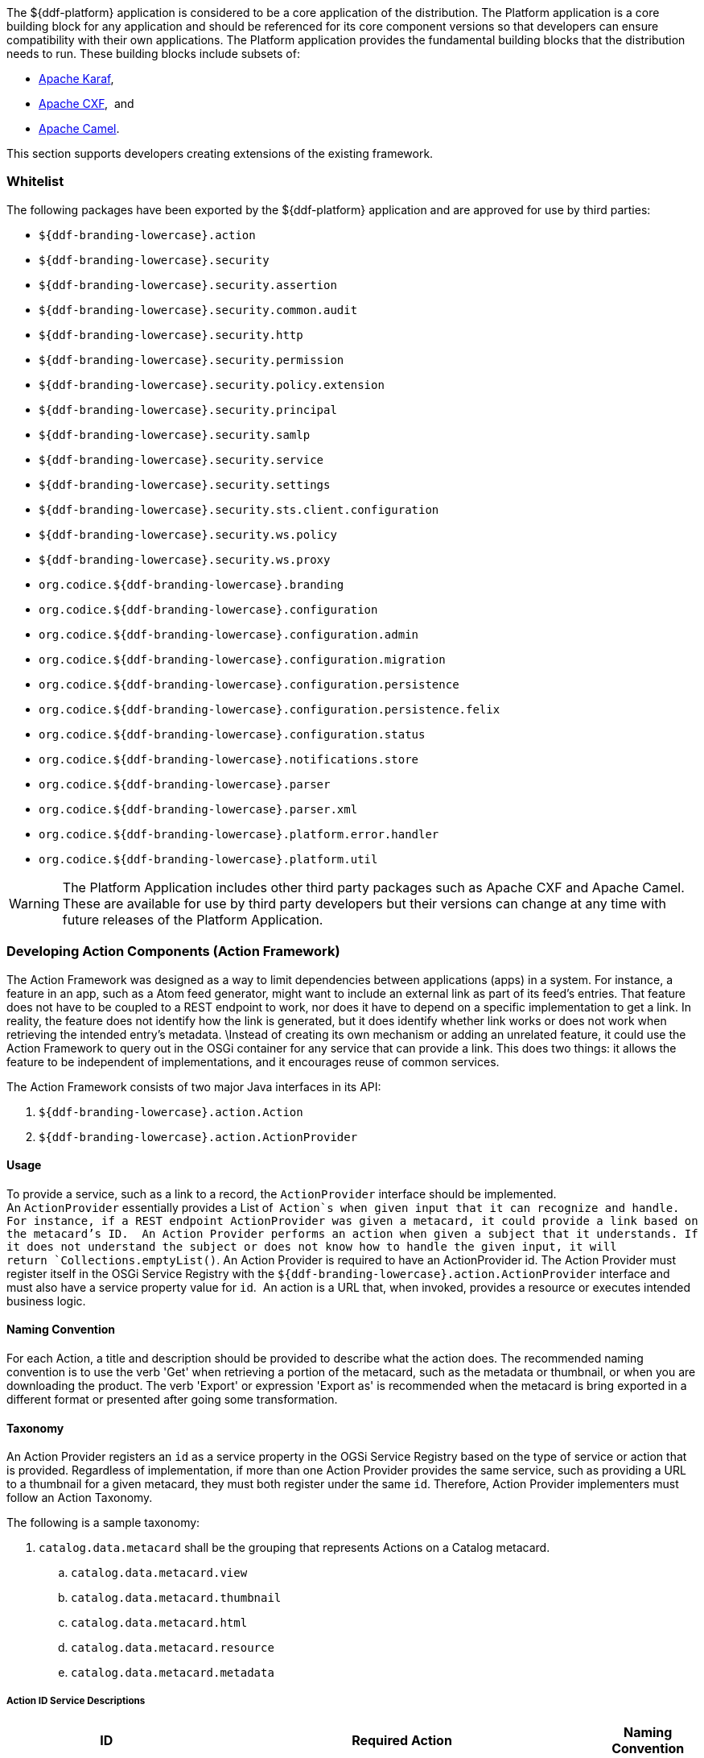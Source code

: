 
The ${ddf-platform} application is considered to be a core application of the distribution.
The Platform application is a core building block for any application and should be referenced for its core component versions so that developers can ensure compatibility with their own applications.
The Platform application provides the fundamental building blocks that the distribution needs to run.
These building blocks include subsets of:

* http://karaf.apache.org/[Apache Karaf], 
* http://cxf.apache.org/CXF[Apache CXF],  and 
* http://camel.apache.org/[Apache Camel]. 

This section supports developers creating extensions of the existing framework.

=== Whitelist

The following packages have been exported by the ${ddf-platform} application and are approved for use by third parties:

* `${ddf-branding-lowercase}.action`
* `${ddf-branding-lowercase}.security`
* `${ddf-branding-lowercase}.security.assertion`
* `${ddf-branding-lowercase}.security.common.audit`
* `${ddf-branding-lowercase}.security.http`
* `${ddf-branding-lowercase}.security.permission`
* `${ddf-branding-lowercase}.security.policy.extension`
* `${ddf-branding-lowercase}.security.principal`
* `${ddf-branding-lowercase}.security.samlp`
* `${ddf-branding-lowercase}.security.service`
* `${ddf-branding-lowercase}.security.settings`
* `${ddf-branding-lowercase}.security.sts.client.configuration`
* `${ddf-branding-lowercase}.security.ws.policy`
* `${ddf-branding-lowercase}.security.ws.proxy`
* `org.codice.${ddf-branding-lowercase}.branding`
* `org.codice.${ddf-branding-lowercase}.configuration`
* `org.codice.${ddf-branding-lowercase}.configuration.admin`
* `org.codice.${ddf-branding-lowercase}.configuration.migration`
* `org.codice.${ddf-branding-lowercase}.configuration.persistence`
* `org.codice.${ddf-branding-lowercase}.configuration.persistence.felix`
* `org.codice.${ddf-branding-lowercase}.configuration.status`
* `org.codice.${ddf-branding-lowercase}.notifications.store`
* `org.codice.${ddf-branding-lowercase}.parser`
* `org.codice.${ddf-branding-lowercase}.parser.xml`
* `org.codice.${ddf-branding-lowercase}.platform.error.handler`
* `org.codice.${ddf-branding-lowercase}.platform.util`

[WARNING]
====
The Platform Application includes other third party packages such as Apache CXF and Apache Camel.
These are available for use by third party developers but their versions can change at any time with future releases of the Platform Application.
====

=== Developing Action Components (Action Framework)

The Action Framework was designed as a way to limit dependencies between applications (apps) in a system.
For instance, a feature in an app, such as a Atom feed generator, might want to include an external link as part of its feed's entries.
That feature does not have to be coupled to a REST endpoint to work, nor does it have to depend on a specific implementation to get a link.
In reality, the feature does not identify how the link is generated, but it does identify whether link works or does not work when retrieving the intended entry's metadata. \Instead of creating its own mechanism or adding an unrelated feature, it could use the Action Framework to query out in the OSGi container for any service that can provide a link.
This does two things: it allows the feature to be independent of implementations, and it encourages reuse of common services. 

The Action Framework consists of two major Java interfaces in its API:

. `${ddf-branding-lowercase}.action.Action`
. `${ddf-branding-lowercase}.action.ActionProvider`

==== Usage

To provide a service, such as a link to a record, the `ActionProvider` interface should be implemented.
An `ActionProvider` essentially provides a List of  `Action`s when given input that it can recognize and handle.
For instance, if a REST endpoint ActionProvider was given a metacard, it could provide a link based on the metacard's ID. 
An Action Provider performs an action when given a subject that it understands.
If it does not understand the subject or does not know how to handle the given input, it will return `Collections.emptyList()`.
An Action Provider is required to have an ActionProvider id.
The Action Provider must register itself in the OSGi Service Registry with the `${ddf-branding-lowercase}.action.ActionProvider` interface and must also have a service property value for `id`. 
An action is a URL that, when invoked, provides a resource or executes intended business logic. 

==== Naming Convention

For each Action, a title and description should be provided to describe what the action does.
The recommended naming convention is to use the verb 'Get' when retrieving a portion of the metacard, such as the metadata or thumbnail, or when you are downloading the product.
The verb 'Export' or expression 'Export as' is recommended when the metacard is bring exported in a different format or presented after going some transformation.

==== Taxonomy

An Action Provider registers an `id` as a service property in the OGSi Service Registry based on the type of service or action that is provided.
Regardless of implementation, if more than one Action Provider provides the same service, such as providing a URL to a thumbnail for a given metacard, they must both register under the same `id`.
Therefore, Action Provider implementers must follow an Action Taxonomy. 


The following is a sample taxonomy: 

. `catalog.data.metacard` shall be the grouping that represents Actions on a Catalog metacard.
.. `catalog.data.metacard.view`
.. `catalog.data.metacard.thumbnail`
.. `catalog.data.metacard.html`
.. `catalog.data.metacard.resource`
.. `catalog.data.metacard.metadata`

===== Action ID Service Descriptions

[cols="2,4,1" options="header"]
|===
|ID
|Required Action
|Naming Convention

|`catalog.data.metacard.view`
|Provides a valid URL to view all of a metacard data. Format of data is not specified; i.e. the representation can be in XML, JSON, or other.
|Export as ...

|`catalog.data.metacard.thumbnail`
|Provides a valid URL to the bytes of a thumbnail (`Metacard.THUMBNAIL`) with MIME type image/jpeg.
|Get Thumbnail

|`catalog.data.metacard.html`
|Provides a valid URL that, when invoked, provides an HTML representation of the metacard.
|Export as ...

|`catalog.data.metacard.resource`
|Provides a valid URL that, when invoked, provides the underlying resource of the metacard.
|Get Resource

|`catalog.data.metacard.metadata`
|Provides a valid URL to the XML metadata in the metacard (`Metacard.METADATA`).
|Get Metadata

|===

=== Developing Migratables

The `Migratable` API provides a mechanism for bundles to handle exporting data required to clone a ${branding} system.
The migration process is meant to be flexible, so an implementation of `org.codice.${ddf-branding-lowercase}.migration.Migratable` can handle
exporting data for a single bundle or groups of bundles such as applications. For example, the
`org.codice.${ddf-branding-lowercase}.platform.migratable.impl.PlatformMigratable` handles exporting core system files for the ${ddf-platform} Application.
Exporting configurations stored in `org.osgi.service.cm.ConfigurationAdmin` does not need to be handled by implementations of
`org.codice.${ddf-branding-lowercase}.migration.Migratable` as all `ConfigurationAdmin` configurations are exported by
`org.codice.${ddf-branding-lowercase}.configuration.admin.ConfigurationAminMigration`.

The Migratable API includes:

. `org.codice.${ddf-branding-lowercase}.migration.Migratable`
. `org.codice.${ddf-branding-lowercase}.migration.AbstractMigratable`
. `org.codice.${ddf-branding-lowercase}.migration.MigrationException`
. `org.codice.${ddf-branding-lowercase}.migration.MigrationMetadata`
. `org.codice.${ddf-branding-lowercase}.migration.MigrationWarning`

==== Usage

The `org.codice.${ddf-branding-lowercase}.migration.Migratable` interface defines these methods:

.`MigrationMetadata export(Path exportPath) throws MigrationException`
.`String getDescription()`
.`boolean isOptional()`

The `exportPath` in `export(Path exportPath)` is the path where all of the exportable data is copied. It is provided via an argument
to the `migration:export` console command or via the Export Dialog in the Admin Console. The default value is `<DISTRIBUTION HOME>/etc/exported`.
It is the responsibility of a `Migratable` to prevent naming collisions upon export. For example, if a `Migratable` writes files for its export, it
must namespace the files. The `getDescription()` operation returns a short description of the type of data exported by the `Migratable`.
The `isOptional()` operation returns whether the exported data for the `Migratable` is optional or required. The description and optional flag are
for display purposes in the Admin Console.

A `org.codice.${ddf-branding-lowercase}.migration.MigrationException` should be thrown when an unrecoverable exception occurs that prevents required data from exporting.
The exception message is displayed to the admin.

A `org.codice.${ddf-branding-lowercase}.migration.MigrationWarning` should be used when a `Migratable` wants to warn an admin that certain aspects of the export may
cause problems upon import. For example, if an absolute path is encountered, that path may not exist on the target system and cause
the installation to fail. All migration warnings are displayed to the admin.

In order to create a `Migratable` for a module of the system, the `org.codice.${ddf-branding-lowercase}.migration.Migratable` interface must be implemented
and the implementation must be registered under the `org.codice.${ddf-branding-lowercase}.migration.Migratable` interface as an OSGI service in
the OSGI service registry. Creating an OSGI service allows for the `org.codice.${ddf-branding-lowercase}.configuration.migration.ConfigurationMigrationManager`
to lookup all implementations of `org.codice.${ddf-branding-lowercase}.migration.Migratable` and command them to export.

The abstract base class `org.codice.${ddf-branding-lowercase}.migration.AbstractMigratable` in the `platform-migratable-api` implements common boilerplate code required
when implementing `org.codice.${ddf-branding-lowercase}.migration.Migratable` and should be extended when creating a `org.codice.${ddf-branding-lowercase}.migration.Migratable`.

=== Do Not Use FileBackedOutputStream

It is recommended to avoid using `com.google.common.io.FileBackedOutputStream` (FBOS). FBOS can create temporary files that are not automatically
removed when FBOS is closed. Use `org.codice.ddf.platform.util.TemporaryFileBackedOutputStream` (TFBOS). TFBOS provides the same method calls as FBOS, but
will remove temporary files when it is closed.
